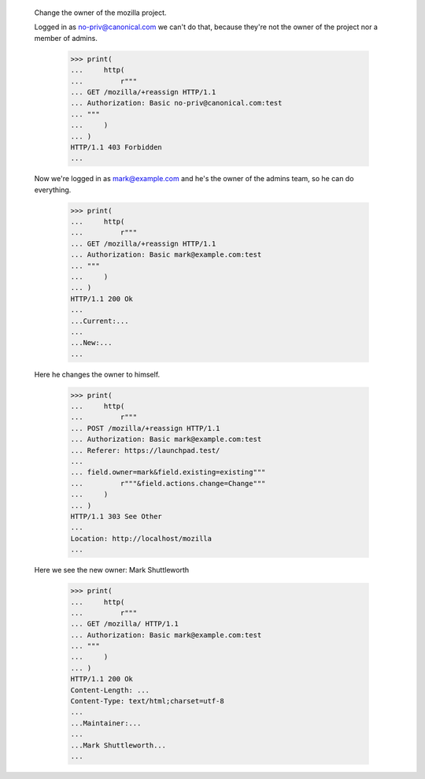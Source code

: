   Change the owner of the mozilla project.


  Logged in as no-priv@canonical.com we can't do that, because they're not the
  owner of the project nor a member of admins.

    >>> print(
    ...     http(
    ...         r"""
    ... GET /mozilla/+reassign HTTP/1.1
    ... Authorization: Basic no-priv@canonical.com:test
    ... """
    ...     )
    ... )
    HTTP/1.1 403 Forbidden
    ...


  Now we're logged in as mark@example.com and he's the owner of the admins team,
  so he can do everything.

    >>> print(
    ...     http(
    ...         r"""
    ... GET /mozilla/+reassign HTTP/1.1
    ... Authorization: Basic mark@example.com:test
    ... """
    ...     )
    ... )
    HTTP/1.1 200 Ok
    ...
    ...Current:...
    ...
    ...New:...
    ...


  Here he changes the owner to himself.

    >>> print(
    ...     http(
    ...         r"""
    ... POST /mozilla/+reassign HTTP/1.1
    ... Authorization: Basic mark@example.com:test
    ... Referer: https://launchpad.test/
    ...
    ... field.owner=mark&field.existing=existing"""
    ...         r"""&field.actions.change=Change"""
    ...     )
    ... )
    HTTP/1.1 303 See Other
    ...
    Location: http://localhost/mozilla
    ...



  Here we see the new owner: Mark Shuttleworth

    >>> print(
    ...     http(
    ...         r"""
    ... GET /mozilla/ HTTP/1.1
    ... Authorization: Basic mark@example.com:test
    ... """
    ...     )
    ... )
    HTTP/1.1 200 Ok
    Content-Length: ...
    Content-Type: text/html;charset=utf-8
    ...
    ...Maintainer:...
    ...
    ...Mark Shuttleworth...
    ...
